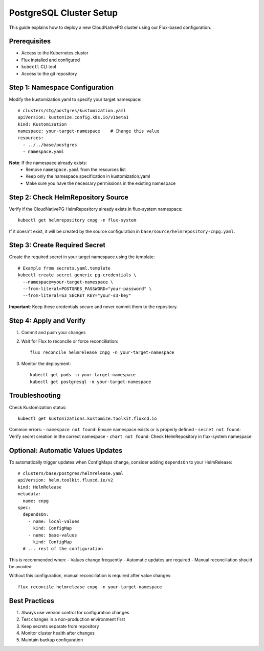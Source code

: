 ========================
PostgreSQL Cluster Setup
========================

This guide explains how to deploy a new CloudNativePG cluster using our Flux-based configuration.

Prerequisites
------------
- Access to the Kubernetes cluster
- Flux installed and configured
- ``kubectl`` CLI tool
- Access to the git repository

Step 1: Namespace Configuration
--------------------------------

Modify the kustomization.yaml to specify your target namespace::

    # clusters/stg/postgres/kustomization.yaml
    apiVersion: kustomize.config.k8s.io/v1beta1
    kind: Kustomization
    namespace: your-target-namespace    # Change this value
    resources:
      - ../../base/postgres
      - namespace.yaml

**Note**: If the namespace already exists:
  - Remove ``namespace.yaml`` from the resources list
  - Keep only the namespace specification in kustomization.yaml
  - Make sure you have the necessary permissions in the existing namespace

Step 2: Check HelmRepository Source
------------------------------------

Verify if the CloudNativePG HelmRepository already exists in flux-system namespace::

    kubectl get helmrepository cnpg -n flux-system

If it doesn't exist, it will be created by the source configuration in ``base/source/helmrepository-cnpg.yaml``.

Step 3: Create Required Secret
-------------------------------

Create the required secret in your target namespace using the template::

    # Example from secrets.yaml.template
    kubectl create secret generic pg-credentials \
      --namespace=your-target-namespace \
      --from-literal=POSTGRES_PASSWORD="your-password" \
      --from-literal=S3_SECRET_KEY="your-s3-key"

**Important**: Keep these credentials secure and never commit them to the repository.

Step 4: Apply and Verify
----------------------

1. Commit and push your changes
2. Wait for Flux to reconcile or force reconciliation::

       flux reconcile helmrelease cnpg -n your-target-namespace

3. Monitor the deployment::

       kubectl get pods -n your-target-namespace
       kubectl get postgresql -n your-target-namespace

Troubleshooting
-------------

Check Kustomization status::

    kubectl get kustomizations.kustomize.toolkit.fluxcd.io

Common errors:
- ``namespace not found``: Ensure namespace exists or is properly defined
- ``secret not found``: Verify secret creation in the correct namespace
- ``chart not found``: Check HelmRepository in flux-system namespace

Optional: Automatic Values Updates
-------------------------------

To automatically trigger updates when ConfigMaps change, consider adding ``dependsOn`` to your HelmRelease::

    # clusters/base/postgres/helmrelease.yaml
    apiVersion: helm.toolkit.fluxcd.io/v2
    kind: HelmRelease
    metadata:
      name: cnpg
    spec:
      dependsOn:
        - name: local-values
          kind: ConfigMap
        - name: base-values
          kind: ConfigMap
      # ... rest of the configuration

This is recommended when:
- Values change frequently
- Automatic updates are required
- Manual reconciliation should be avoided

Without this configuration, manual reconciliation is required after value changes::

    flux reconcile helmrelease cnpg -n your-target-namespace

Best Practices
------------

1. Always use version control for configuration changes
2. Test changes in a non-production environment first
3. Keep secrets separate from repository
4. Monitor cluster health after changes
5. Maintain backup configuration

